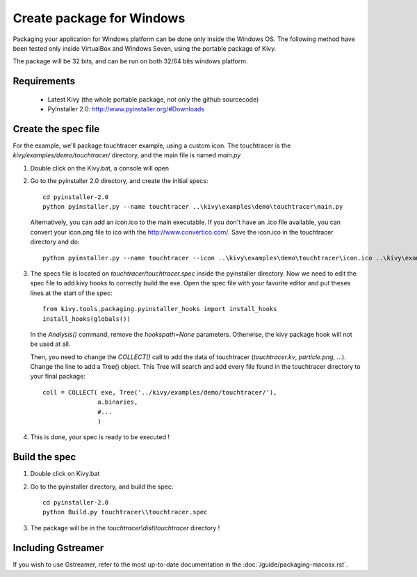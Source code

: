 Create package for Windows
==========================

Packaging your application for Windows platform can be done only inside the
Windows OS. The following method have been tested only inside VirtualBox and
Windows Seven, using the portable package of Kivy.

The package will be 32 bits, and can be run on both 32/64 bits windows
platform.

.. _packaging-windows-requirements:

Requirements
------------

    * Latest Kivy (the whole portable package, not only the github sourcecode)
    * PyInstaller 2.0: http://www.pyinstaller.org/#Downloads

.. _Create-the-spec-file:

Create the spec file
--------------------

For the example, we'll package touchtracer example, using a custom icon. The
touchtracer is the `kivy/examples/demo/touchtracer/` directory, and the main
file is named `main.py`

#. Double click on the Kivy.bat, a console will open
#. Go to the pyinstaller 2.0 directory, and create the initial specs::

    cd pyinstaller-2.0
    python pyinstaller.py --name touchtracer ..\kivy\examples\demo\touchtracer\main.py

   Alternatively, you can add an icon.ico to the main executable. If you don't have an .ico file available, you can convert your icon.png file to ico with the http://www.convertico.com/. Save the icon.ico in the touchtracer directory and do::

    python pyinstaller.py --name touchtracer --icon ..\kivy\examples\demo\touchtracer\icon.ico ..\kivy\examples\demo\touchtracer\main.py

#. The specs file is located on `touchtracer/touchtracer.spec` inside the
   pyinstaller directory. Now we need to edit the spec file to add kivy hooks
   to correctly build the exe.
   Open the spec file with your favorite editor and put theses lines at the
   start of the spec::

    from kivy.tools.packaging.pyinstaller_hooks import install_hooks
    install_hooks(globals())

   In the `Analysis()` command, remove the `hookspath=None` parameters.
   Otherwise, the kivy package hook will not be used at all.

   Then, you need to change the `COLLECT()` call to add the data of touchtracer
   (`touchtracer.kv`, `particle.png`, ...). Change the line to add a Tree()
   object. This Tree will search and add every file found in the touchtracer
   directory to your final package::

    coll = COLLECT( exe, Tree('../kivy/examples/demo/touchtracer/'),
                   a.binaries,
                   #...
                   )

#. This is done, your spec is ready to be executed !

.. _Build-the-spec:

Build the spec
--------------

#. Double click on Kivy.bat
#. Go to the pyinstaller directory, and build the spec::

    cd pyinstaller-2.0
    python Build.py touchtracer\\touchtracer.spec

#. The package will be in the `touchtracer\\dist\\touchtracer` directory !


Including Gstreamer
-------------------

If you wish to use Gstreamer, refer to the most up-to-date documentation in the
:doc:`/guide/packaging-macosx.rst`.
